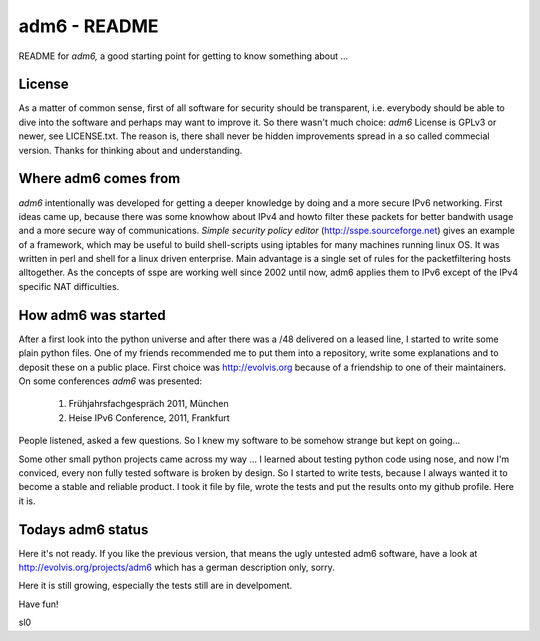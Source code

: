 .. adm6 README, started early in 2013, still growing

=============
adm6 - README
=============

README for *adm6,* a good starting point for getting to know something about ...

License
=======

As a matter of common sense, first of all software for security should be transparent, i.e. everybody
should be able to dive into the software and perhaps may want to improve it.
So there wasn't much choice: *adm6* License is GPLv3 or newer, see LICENSE.txt.
The reason is, there shall never be hidden improvements spread in a so called
commecial version. Thanks for thinking about and understanding.

Where adm6 comes from
=====================

*adm6* intentionally was developed for getting a deeper knowledge by doing and 
a more secure IPv6 networking. First ideas came up, because there was some 
knowhow about IPv4 and howto filter these packets for better bandwith usage 
and a more secure way of communications. 
*Simple security policy editor* (http://sspe.sourceforge.net) gives an example
of a framework, which may be useful to build shell-scripts using iptables 
for many machines running linux OS. It was written in perl and shell for a 
linux driven enterprise. Main advantage is a single set of rules for 
the packetfiltering hosts alltogether.
As the concepts of sspe are working well since 2002 until now, 
adm6 applies them to IPv6 except of the IPv4 specific NAT difficulties.

How adm6 was started
====================

After a first look into the python universe and after there was a /48 delivered
on a leased line, I started to write some plain python files. One of my friends
recommended me to put them into a repository, write some explanations and to
deposit these on a public place. First choice was http://evolvis.org because of
a friendship to one of their maintainers. On some conferences *adm6* was presented:

   1) Frühjahrsfachgespräch 2011, München
   2) Heise IPv6 Conference, 2011, Frankfurt

People listened, asked a few questions. So I knew my software to
be somehow strange but kept on going...

Some other small python projects came across my way ... I learned about
testing python code using nose, and now I'm conviced, every non fully 
tested software is broken by design. So I started to write tests, because 
I always wanted it to become a stable and reliable product. 
I took it file by file, wrote the tests and put the results onto my github 
profile. Here it is.

Todays adm6 status
==================

Here it's not ready. If you like the previous version, that means the ugly 
untested adm6 software, have a look at http://evolvis.org/projects/adm6
which has a german description only, sorry.

Here it is still growing, especially the tests still are in develpoment. 

Have fun!

sl0
